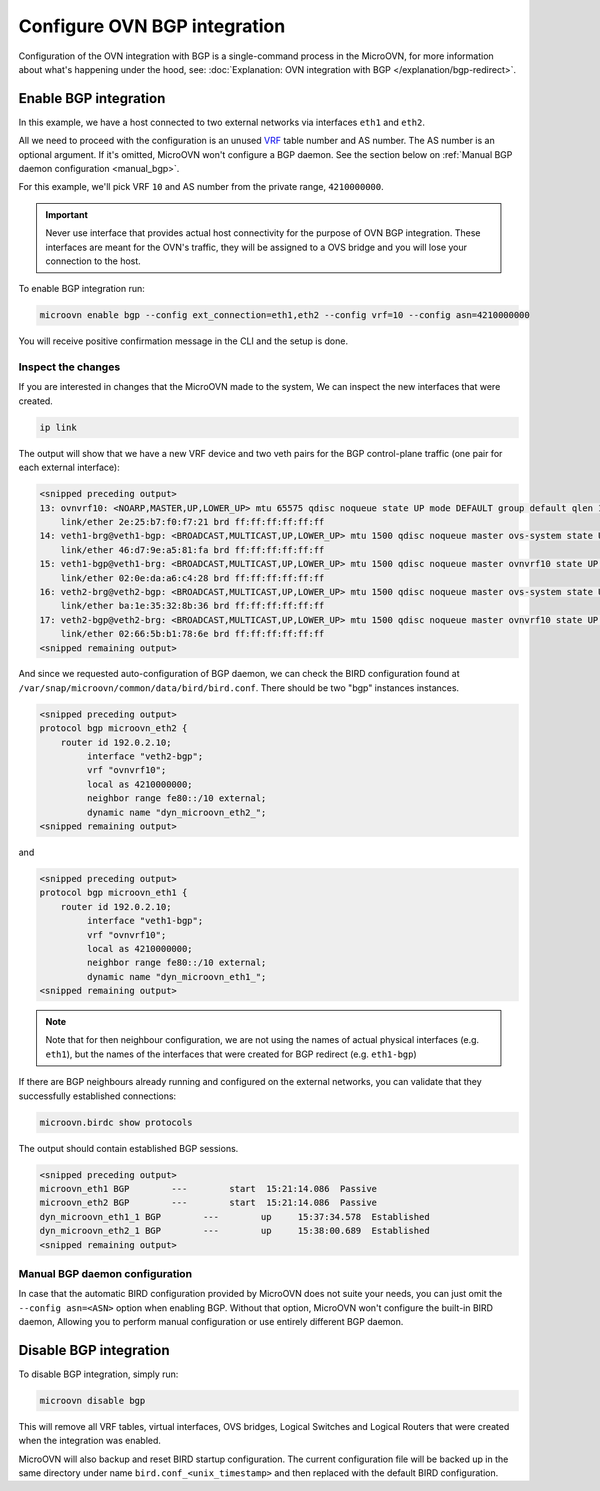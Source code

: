 =============================
Configure OVN BGP integration
=============================

Configuration of the OVN integration with BGP is a single-command process in
the MicroOVN, for more information about what's happening under the hood, see:
:doc:`Explanation: OVN integration with BGP </explanation/bgp-redirect>`.

Enable BGP integration
----------------------

In this example, we have a host connected to two external networks via
interfaces ``eth1`` and ``eth2``.

All we need to proceed with the configuration is an unused `VRF`_ table number
and AS number. The AS number is an optional argument. If it's omitted, MicroOVN
won't configure a BGP daemon. See the section below on
:ref:`Manual BGP daemon configuration <manual_bgp>`.

For this example, we'll pick VRF ``10`` and AS number from the private range,
``4210000000``.

.. important::

   Never use interface that provides actual host connectivity for the purpose
   of OVN BGP integration. These interfaces are meant for the OVN's traffic,
   they will be assigned to a OVS bridge and you will lose your connection to the host.

To enable BGP integration run:

.. code-block:: none

   microovn enable bgp --config ext_connection=eth1,eth2 --config vrf=10 --config asn=4210000000

You will receive positive confirmation message in the CLI and the setup is
done.

Inspect the changes
~~~~~~~~~~~~~~~~~~~

If you are interested in changes that the MicroOVN made to the system, We can
inspect the new interfaces that were created.

.. code-block:: none

   ip link

The output will show that we have a new VRF device and two veth pairs for
the BGP control-plane traffic (one pair for each external interface):

.. code-block:: none

   <snipped preceding output>
   13: ovnvrf10: <NOARP,MASTER,UP,LOWER_UP> mtu 65575 qdisc noqueue state UP mode DEFAULT group default qlen 1000
       link/ether 2e:25:b7:f0:f7:21 brd ff:ff:ff:ff:ff:ff
   14: veth1-brg@veth1-bgp: <BROADCAST,MULTICAST,UP,LOWER_UP> mtu 1500 qdisc noqueue master ovs-system state UP mode DEFAULT group default qlen 1000
       link/ether 46:d7:9e:a5:81:fa brd ff:ff:ff:ff:ff:ff
   15: veth1-bgp@veth1-brg: <BROADCAST,MULTICAST,UP,LOWER_UP> mtu 1500 qdisc noqueue master ovnvrf10 state UP mode DEFAULT group default qlen 1000
       link/ether 02:0e:da:a6:c4:28 brd ff:ff:ff:ff:ff:ff
   16: veth2-brg@veth2-bgp: <BROADCAST,MULTICAST,UP,LOWER_UP> mtu 1500 qdisc noqueue master ovs-system state UP mode DEFAULT group default qlen 1000
       link/ether ba:1e:35:32:8b:36 brd ff:ff:ff:ff:ff:ff
   17: veth2-bgp@veth2-brg: <BROADCAST,MULTICAST,UP,LOWER_UP> mtu 1500 qdisc noqueue master ovnvrf10 state UP mode DEFAULT group default qlen 1000
       link/ether 02:66:5b:b1:78:6e brd ff:ff:ff:ff:ff:ff
   <snipped remaining output>

And since we requested auto-configuration of BGP daemon, we can check the
BIRD configuration found at ``/var/snap/microovn/common/data/bird/bird.conf``.
There should be two "bgp" instances instances.

.. code-block:: none

   <snipped preceding output>
   protocol bgp microovn_eth2 {
       router id 192.0.2.10;
	    interface "veth2-bgp";
	    vrf "ovnvrf10";
	    local as 4210000000;
	    neighbor range fe80::/10 external;
	    dynamic name "dyn_microovn_eth2_";
   <snipped remaining output>

and

.. code-block:: none

   <snipped preceding output>
   protocol bgp microovn_eth1 {
       router id 192.0.2.10;
	    interface "veth1-bgp";
	    vrf "ovnvrf10";
	    local as 4210000000;
	    neighbor range fe80::/10 external;
	    dynamic name "dyn_microovn_eth1_";
   <snipped remaining output>

.. note::

   Note that for then neighbour configuration, we are not using the names of
   actual physical interfaces (e.g. ``eth1``), but the names of the interfaces
   that were created for BGP redirect (e.g. ``eth1-bgp``)

If there are BGP neighbours already running and configured on the external
networks, you can validate that they successfully established connections:

.. code-block:: none

   microovn.birdc show protocols

The output should contain established BGP sessions.

.. code-block:: none

   <snipped preceding output>
   microovn_eth1 BGP        ---        start  15:21:14.086  Passive
   microovn_eth2 BGP        ---        start  15:21:14.086  Passive
   dyn_microovn_eth1_1 BGP        ---        up     15:37:34.578  Established
   dyn_microovn_eth2_1 BGP        ---        up     15:38:00.689  Established
   <snipped remaining output>

.. _manual_bgp:

Manual BGP daemon configuration
~~~~~~~~~~~~~~~~~~~~~~~~~~~~~~~

In case that the automatic BIRD configuration provided by MicroOVN does not
suite your needs, you can just omit the ``--config asn=<ASN>`` option when
enabling BGP. Without that option, MicroOVN won't configure the built-in
BIRD daemon, Allowing you to perform manual configuration or use entirely
different BGP daemon.

Disable BGP integration
-----------------------

To disable BGP integration, simply run:

.. code-block:: none

   microovn disable bgp

This will remove all VRF tables, virtual interfaces, OVS bridges, Logical
Switches and Logical Routers that were created when the integration was
enabled.

MicroOVN will also backup and reset BIRD startup configuration. The current
configuration file will be backed up in the same directory under name
``bird.conf_<unix_timestamp>`` and then replaced with the default
BIRD configuration.

.. LINKS
.. _VRF: https://docs.kernel.org/networking/vrf.html
